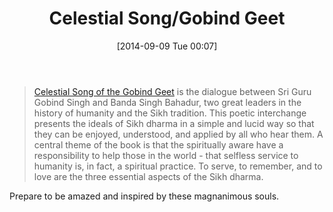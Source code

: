 #+POSTID: 9119
#+DATE: [2014-09-09 Tue 00:07]
#+OPTIONS: toc:nil num:nil todo:nil pri:nil tags:nil ^:nil TeX:nil
#+CATEGORY: Link
#+TAGS: philosophy
#+TITLE: Celestial Song/Gobind Geet

#+BEGIN_QUOTE
  [[http://shop.himalayaninstitute.org/products/celestial-song-gobind-geet][Celestial Song of the Gobind Geet]] is the dialogue between Sri Guru Gobind Singh and Banda Singh Bahadur, two great leaders in the history of humanity and the Sikh tradition. This poetic interchange presents the ideals of Sikh dharma in a simple and lucid way so that they can be enjoyed, understood, and applied by all who hear them. A central theme of the book is that the spiritually aware have a responsibility to help those in the world - that selfless service to humanity is, in fact, a spiritual practice. To serve, to remember, and to love are the three essential aspects of the Sikh dharma.
#+END_QUOTE



Prepare to be amazed and inspired by these magnanimous souls.



